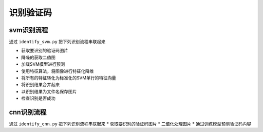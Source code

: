 ================
识别验证码
================

-----------
svm识别流程
-----------
通过 ``identify_svm.py`` 把下列识别流程串联起来

* 获取要识别的验证码图片
* 降噪的获取二值图
* 加载SVM模型进行预测
* 使用特征算法，将图像进行特征化降维
* 将所有的特征转化为标准化的SVM单行的特征向量
* 将识别结果合并起来
* 以识别结果为文件名保存图片
* 检查识别是否成功

-----------
cnn识别流程
-----------
通过 ``identify_cnn.py`` 把下列识别流程串联起来
* 获取要识别的验证码图片
* 二值化处理图片
* 通过训练模型预测验证码内容
